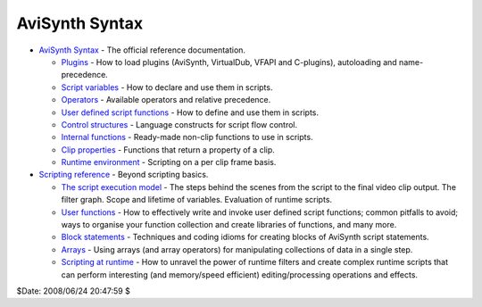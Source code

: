 
AviSynth Syntax
===============

-   `AviSynth Syntax`_ - The official reference documentation.

    -   `Plugins`_ - How to load plugins (AviSynth, VirtualDub, VFAPI and
        C-plugins), autoloading and name-precedence.
    -   `Script variables`_ - How to declare and use them in scripts.
    -   `Operators`_ - Available operators and relative precedence.
    -   `User defined script functions`_ - How to define and use them in
        scripts.
    -   `Control structures`_ - Language constructs for script flow
        control.
    -   `Internal functions`_ - Ready-made non-clip functions to use in
        scripts.
    -   `Clip properties`_ - Functions that return a property of a clip.
    -   `Runtime environment`_ - Scripting on a per clip frame basis.

-   `Scripting reference`_ - Beyond scripting basics.

    -   `The script execution model`_ - The steps behind the scenes from
        the script to the final video clip output. The filter graph. Scope and
        lifetime of variables. Evaluation of runtime scripts.
    -   `User functions`_ - How to effectively write and invoke user
        defined script functions; common pitfalls to avoid; ways to organise your
        function collection and create libraries of functions, and many more.
    -   `Block statements`_ - Techniques and coding idioms for creating
        blocks of AviSynth script statements.
    -   `Arrays`_ - Using arrays (and array operators) for manipulating
        collections of data in a single step.
    -   `Scripting at runtime`_ - How to unravel the power of runtime
        filters and create complex runtime scripts that can perform interesting
        (and memory/speed efficient) editing/processing operations and effects.

$Date: 2008/06/24 20:47:59 $

.. _AviSynth Syntax: syntax_ref.rst
.. _Plugins: syntax_plugins.rst
.. _Script variables: syntax_script_variables.rst
.. _Operators: syntax_operators.rst
.. _User defined script functions: syntax_userdefined_scriptfunctions.rst
.. _Control structures: syntax_control_structures.rst
.. _Internal functions: syntax_internal_functions.rst
.. _Clip properties: syntax_clip_properties.rst
.. _Runtime environment: syntax_runtime_environment.rst
.. _Scripting reference: script_ref.rst
.. _The script execution model: script_ref_execution_model.rst
.. _User functions: script_ref_user_functions.rst
.. _Block statements: script_ref_block_statements.rst
.. _Arrays: script_ref_arrays.rst
.. _Scripting at runtime: syntax_runtime_environment.rst
